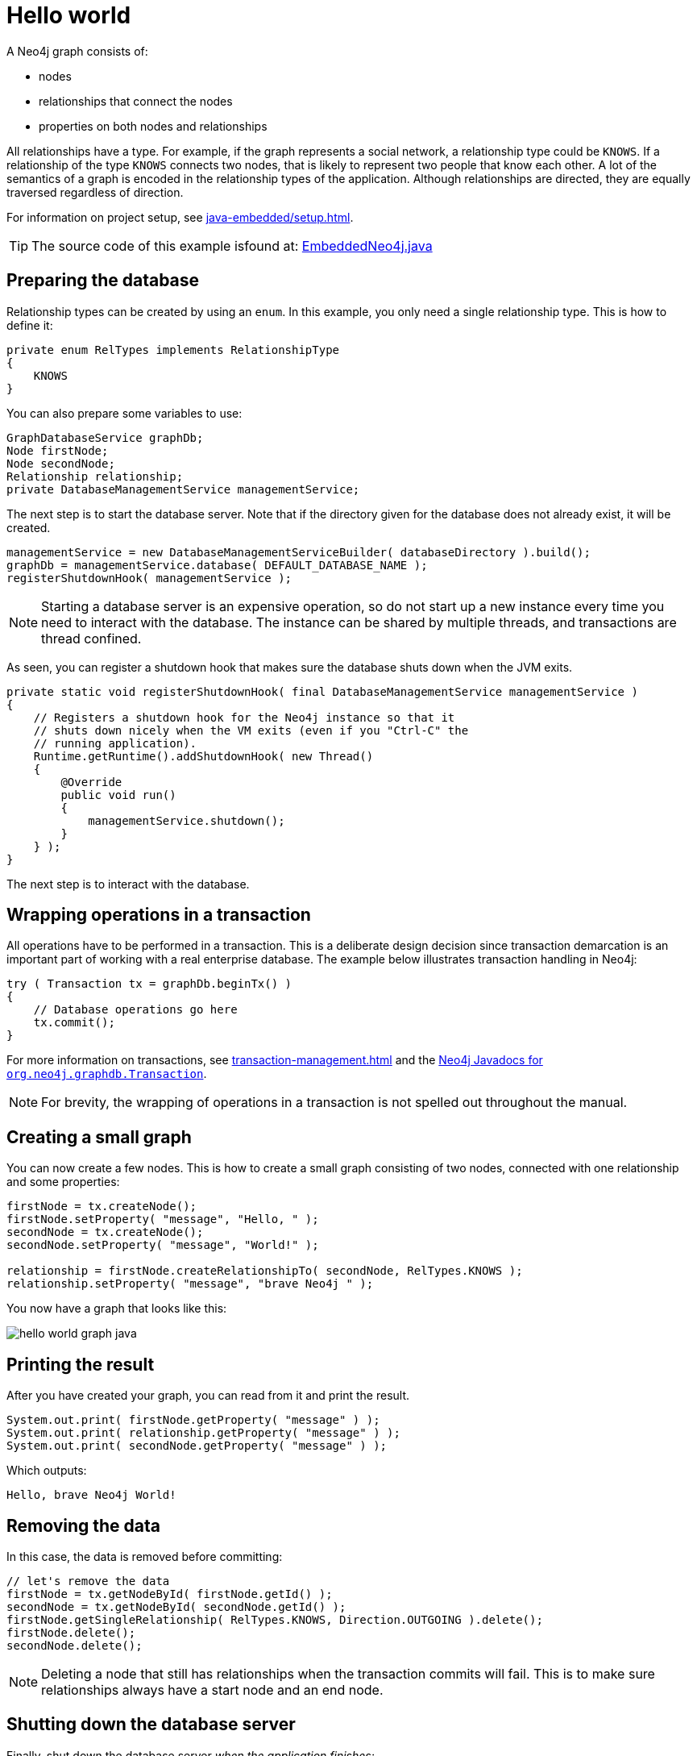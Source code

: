 :description: How to create and access nodes and relationships.

:org-neo4j-graphdb-Transaction: {neo4j-javadocs-base-uri}/org/neo4j/graphdb/Transaction.html


[[java-embedded-hello-world]]
= Hello world

A Neo4j graph consists of:

* nodes
* relationships that connect the nodes
* properties on both nodes and relationships

All relationships have a type.
For example, if the graph represents a social network, a relationship type could be `KNOWS`.
If a relationship of the type `KNOWS` connects two nodes, that is likely to represent two people that know each other.
A lot of the semantics of a graph is encoded in the relationship types of the application.
Although relationships are directed, they are equally traversed regardless of direction.

For information on project setup, see xref:java-embedded/setup.adoc[].

[TIP]
====
The source code of this example isfound at:
link:https://github.com/neo4j/neo4j-documentation/blob/{neo4j-documentation-branch}/embedded-examples/src/main/java/org/neo4j/examples/EmbeddedNeo4j.java[EmbeddedNeo4j.java]
====


== Preparing the database

Relationship types can be created by using an `enum`.
In this example, you only need a single relationship type.
This is how to define it:

//https://github.com/neo4j/neo4j-documentation/blob/dev/embedded-examples/src/main/java/org/neo4j/examples/EmbeddedNeo4j.java
//EmbeddedNeo4j.java[tag=createReltype]

[source, java]
----
private enum RelTypes implements RelationshipType
{
    KNOWS
}
----

You can also prepare some variables to use:

//https://github.com/neo4j/neo4j-documentation/blob/dev/embedded-examples/src/main/java/org/neo4j/examples/EmbeddedNeo4j.java
//EmbeddedNeo4j.java[tag=vars]

[source, java]
----
GraphDatabaseService graphDb;
Node firstNode;
Node secondNode;
Relationship relationship;
private DatabaseManagementService managementService;
----

The next step is to start the database server.
Note that if the directory given for the database does not already exist, it will be created.

//https://github.com/neo4j/neo4j-documentation/blob/dev/embedded-examples/src/main/java/org/neo4j/examples/EmbeddedNeo4j.java
//EmbeddedNeo4j.java[tag=startDb]

[source, java]
----
managementService = new DatabaseManagementServiceBuilder( databaseDirectory ).build();
graphDb = managementService.database( DEFAULT_DATABASE_NAME );
registerShutdownHook( managementService );
----

[NOTE]
====
Starting a database server is an expensive operation, so do not start up a new instance every time you need to interact with the database.
The instance can be shared by multiple threads, and transactions are thread confined.
====

As seen, you can register a shutdown hook that makes sure the database shuts down when the JVM exits.

//https://github.com/neo4j/neo4j-documentation/blob/dev/embedded-examples/src/main/java/org/neo4j/examples/EmbeddedNeo4j.java
//EmbeddedNeo4j.java[tag=shutdownHook]

[source, java]
----
private static void registerShutdownHook( final DatabaseManagementService managementService )
{
    // Registers a shutdown hook for the Neo4j instance so that it
    // shuts down nicely when the VM exits (even if you "Ctrl-C" the
    // running application).
    Runtime.getRuntime().addShutdownHook( new Thread()
    {
        @Override
        public void run()
        {
            managementService.shutdown();
        }
    } );
}
----

The next step is to interact with the database.


== Wrapping operations in a transaction

All operations have to be performed in a transaction.
This is a deliberate design decision since transaction demarcation is an important part of working with a real enterprise database.
The example below illustrates transaction handling in Neo4j:

//https://github.com/neo4j/neo4j-documentation/blob/dev/embedded-examples/src/main/java/org/neo4j/examples/EmbeddedNeo4j.java
//EmbeddedNeo4j.java[tag=transaction]

[source, java]
----
try ( Transaction tx = graphDb.beginTx() )
{
    // Database operations go here
    tx.commit();
}
----

For more information on transactions, see xref:transaction-management.adoc[] and the link:{org-neo4j-graphdb-Transaction}[Neo4j Javadocs for `org.neo4j.graphdb.Transaction`^].

[NOTE]
====
For brevity, the wrapping of operations in a transaction is not spelled out throughout the manual.
====

== Creating a small graph

You can now create a few nodes.
This is how to create a small graph consisting of two nodes, connected with one relationship and some properties:

//https://github.com/neo4j/neo4j-documentation/blob/dev/embedded-examples/src/main/java/org/neo4j/examples/EmbeddedNeo4j.java
//EmbeddedNeo4j.java[tag=addData]

[source, java]
----
firstNode = tx.createNode();
firstNode.setProperty( "message", "Hello, " );
secondNode = tx.createNode();
secondNode.setProperty( "message", "World!" );

relationship = firstNode.createRelationshipTo( secondNode, RelTypes.KNOWS );
relationship.setProperty( "message", "brave Neo4j " );
----

You now have a graph that looks like this:

image::hello-world-graph-java.svg[role="middle"]

== Printing the result

After you have created your graph, you can read from it and print the result.

//https://github.com/neo4j/neo4j-documentation/blob/dev/embedded-examples/src/main/java/org/neo4j/examples/EmbeddedNeo4j.java
//EmbeddedNeo4j.java[tag=readData]

[source, java]
----
System.out.print( firstNode.getProperty( "message" ) );
System.out.print( relationship.getProperty( "message" ) );
System.out.print( secondNode.getProperty( "message" ) );
----

Which outputs:

[source, output, role="noheader"]
----
Hello, brave Neo4j World!
----


== Removing the data

In this case, the data is removed before committing:

//https://github.com/neo4j/neo4j-documentation/blob/dev/embedded-examples/src/main/java/org/neo4j/examples/EmbeddedNeo4j.java
//EmbeddedNeo4j.java[tag=removingData]

[source, java]
----
// let's remove the data
firstNode = tx.getNodeById( firstNode.getId() );
secondNode = tx.getNodeById( secondNode.getId() );
firstNode.getSingleRelationship( RelTypes.KNOWS, Direction.OUTGOING ).delete();
firstNode.delete();
secondNode.delete();
----

[NOTE]
====
Deleting a node that still has relationships when the transaction commits will fail.
This is to make sure relationships always have a start node and an end node.
====

== Shutting down the database server

Finally, shut down the database server _when the application finishes:_

//https://github.com/neo4j/neo4j-documentation/blob/dev/embedded-examples/src/main/java/org/neo4j/examples/EmbeddedNeo4j.java
//EmbeddedNeo4j.java[tag=shutdownServer]

[source, java]
----
managementService.shutdown();
----


